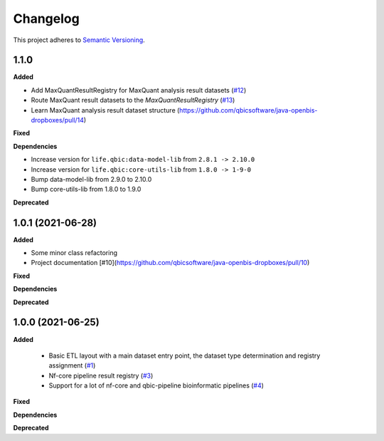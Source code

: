 ==========
Changelog
==========

This project adheres to `Semantic Versioning <https://semver.org/>`_.

1.1.0
-----

**Added**

* Add MaxQuantResultRegistry for MaxQuant analysis result datasets (`#12 <https://github.com/qbicsoftware/java-openbis-dropboxes/pull/12>`_)

* Route MaxQuant result datasets to the `MaxQuantResultRegistry` (`#13 <https://github.com/qbicsoftware/java-openbis-dropboxes/pull/13>`_)

* Learn MaxQuant analysis result dataset structure (`<https://github.com/qbicsoftware/java-openbis-dropboxes/pull/14>`_)

**Fixed**

**Dependencies**

* Increase version for ``life.qbic:data-model-lib`` from ``2.8.1 -> 2.10.0``


* Increase version for ``life.qbic:core-utils-lib`` from ``1.8.0 -> 1-9-0``

* Bump data-model-lib from 2.9.0 to 2.10.0

* Bump core-utils-lib from 1.8.0 to 1.9.0

**Deprecated**


1.0.1 (2021-06-28)
------------------

**Added**

* Some minor class refactoring
* Project documentation [#10](https://github.com/qbicsoftware/java-openbis-dropboxes/pull/10)

**Fixed**

**Dependencies**

**Deprecated**

1.0.0 (2021-06-25)
------------------

**Added**

 * Basic ETL layout with a main dataset entry point, the dataset type determination and registry assignment (`#1 <https://github.com/qbicsoftware/java-openbis-dropbox/pull/1>`_)

 * Nf-core pipeline result registry (`#3 <https://github.com/qbicsoftware/java-openbis-dropbox/pull/3>`_)

 * Support for a lot of nf-core and qbic-pipeline bioinformatic pipelines (`#4 <https://github.com/qbicsoftware/java-openbis-dropbox/issues/4>`_)

**Fixed**

**Dependencies**

**Deprecated**
